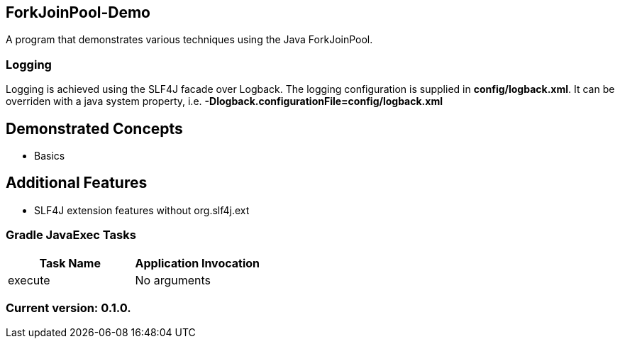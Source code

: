 ForkJoinPool-Demo
-----------------

A program that demonstrates various techniques using the Java ForkJoinPool.

Logging
~~~~~~~

Logging is achieved using the SLF4J facade over Logback. The logging configuration is supplied in *config/logback.xml*. It can be overriden with a java system property, i.e. *-Dlogback.configurationFile=config/logback.xml*

== Demonstrated Concepts

* Basics

== Additional Features

* SLF4J extension features without org.slf4j.ext

Gradle JavaExec Tasks
~~~~~~~~~~~~~~~~~~~~~

[options="header"]
|=======================
|Task Name              |Application Invocation
|execute                |No arguments
|=======================

Current version: 0.1.0.
~~~~~~~~~~~~~~~~~~~~~~~
